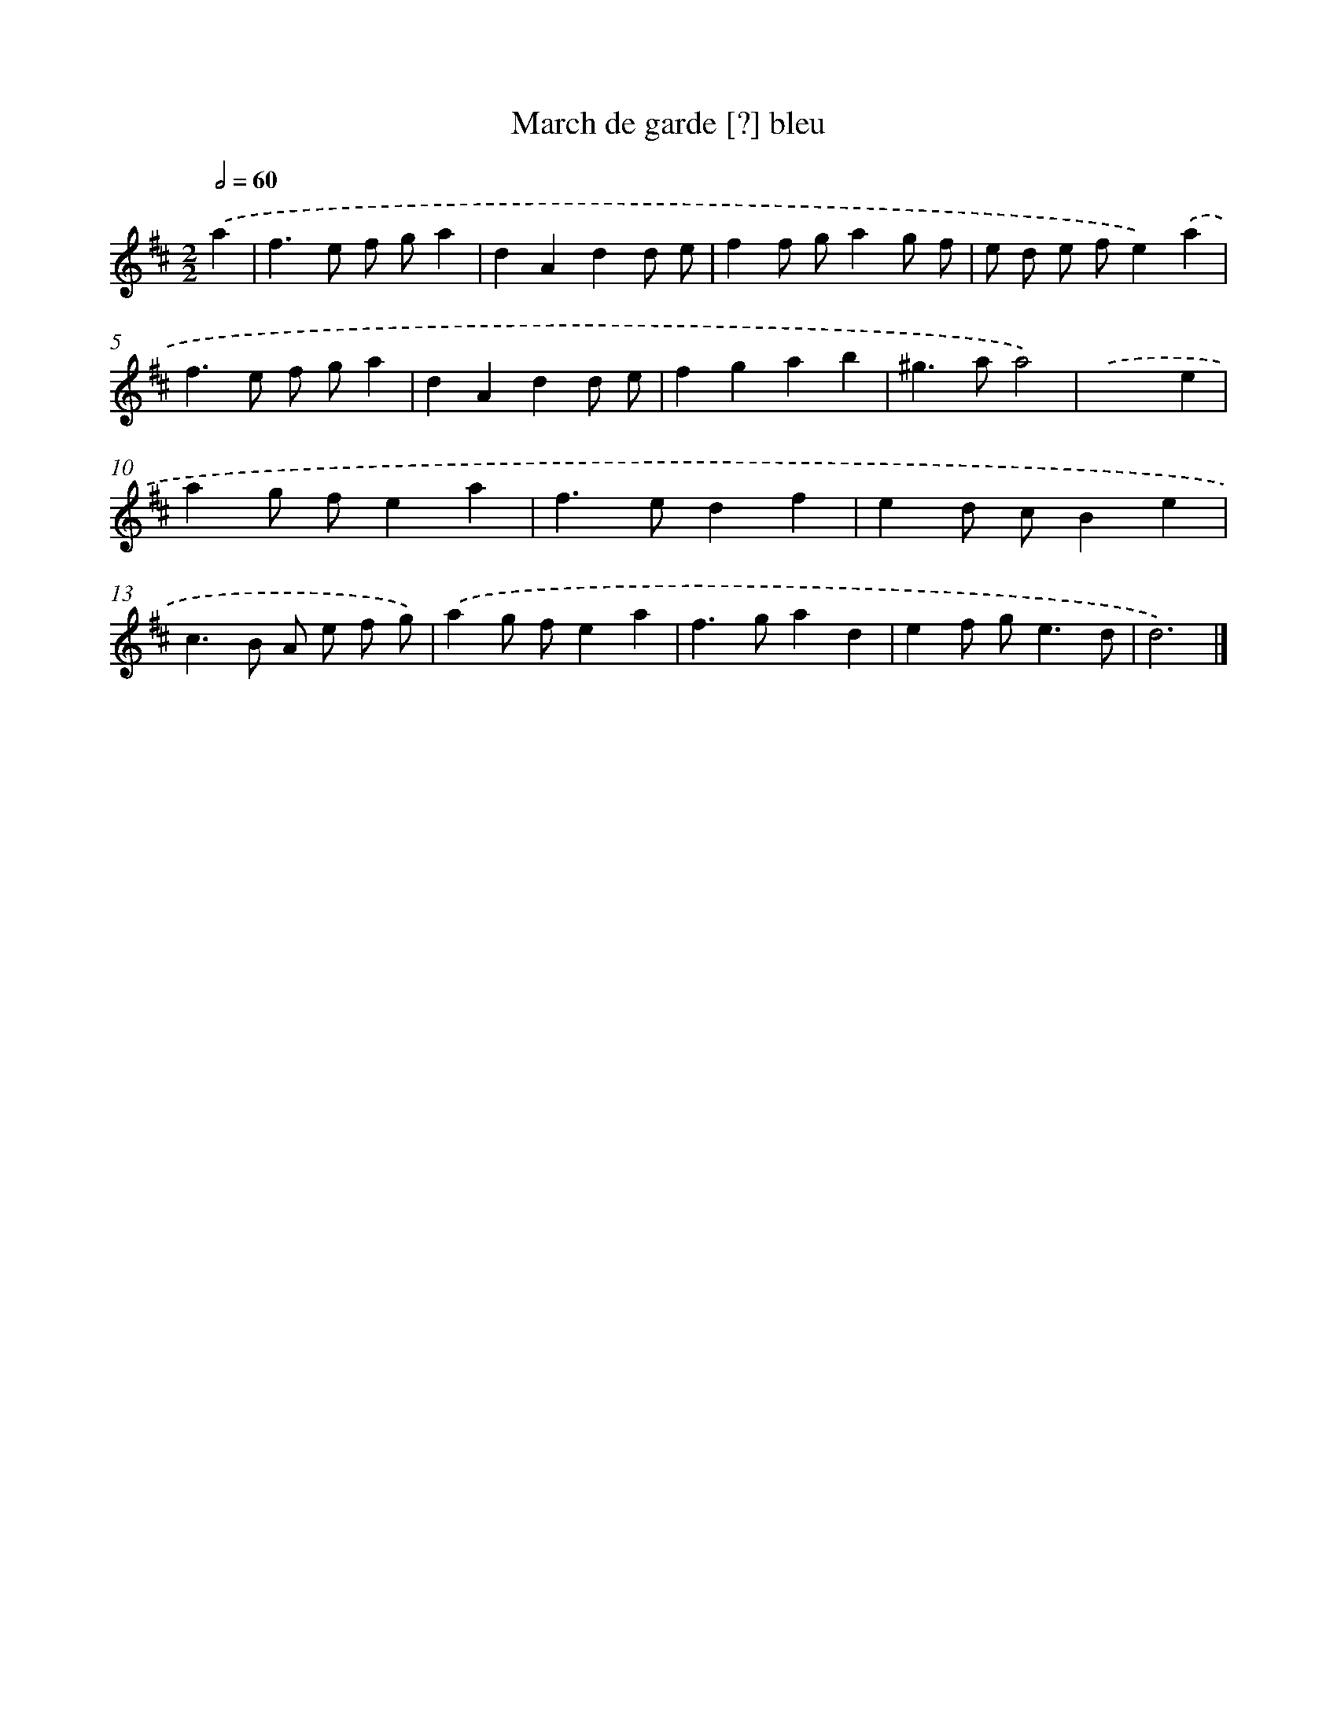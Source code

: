X: 16020
T: March de garde [?] bleu
%%abc-version 2.0
%%abcx-abcm2ps-target-version 5.9.1 (29 Sep 2008)
%%abc-creator hum2abc beta
%%abcx-conversion-date 2018/11/01 14:37:59
%%humdrum-veritas 2875251339
%%humdrum-veritas-data 399360102
%%continueall 1
%%barnumbers 0
L: 1/4
M: 2/2
Q: 1/2=60
K: D clef=treble
.('a [I:setbarnb 1]|
f>e f/ g/a |
dAdd/ e/ |
ff/ g/ag/ f/ |
e/ d/ e/ f/e).('a |
f>e f/ g/a |
dAdd/ e/ |
fgab |
^g>aa2) |
.('x3e |
ag/ f/ea |
f>edf |
ed/ c/Be |
c>B A/ e/ f/ g/) |
.('ag/ f/ea |
f>gad |
ef/ g<ed/ |
d3) |]
